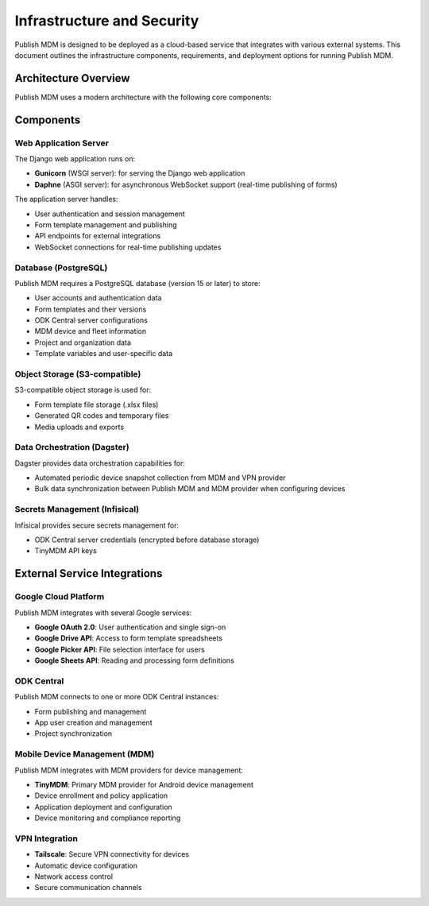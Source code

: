 Infrastructure and Security
===========================

Publish MDM is designed to be deployed as a cloud-based service that integrates with various external systems. This document outlines the infrastructure components, requirements, and deployment options for running Publish MDM.

Architecture Overview
---------------------

Publish MDM uses a modern architecture with the following core components:

.. mermaid::

    architecture-beta
        group publishmdm(cloud)[Publish MDM]

        service db(database)[PostgreSQL] in publishmdm
        service storage(disk)[S3 Object Storage] in publishmdm
        service web(server)[Django App] in publishmdm
        service dagster(server)[Dagster Data Orchestrator Platform] in publishmdm
        service secrets(database)[Infisical Secrets Storage] in publishmdm

        web:R -- L:db
        web:L -- R:storage
        web:B -- T:secrets
        web:T -- B:dagster

        service tinymdm(internet)[TinyMDM]
        service tailscale(internet)[Tailscale VPN]
        service central(internet)[ODK Central]
        service sentry(internet)[Sentry]
        service google(internet)[Google Sheets]

Components
----------

Web Application Server
~~~~~~~~~~~~~~~~~~~~~~

The Django web application runs on:

* **Gunicorn** (WSGI server): for serving the Django web application
* **Daphne** (ASGI server): for asynchronous WebSocket support (real-time publishing of forms)

The application server handles:

* User authentication and session management
* Form template management and publishing
* API endpoints for external integrations
* WebSocket connections for real-time publishing updates

Database (PostgreSQL)
~~~~~~~~~~~~~~~~~~~~~

Publish MDM requires a PostgreSQL database (version 15 or later) to store:

* User accounts and authentication data
* Form templates and their versions
* ODK Central server configurations
* MDM device and fleet information
* Project and organization data
* Template variables and user-specific data

Object Storage (S3-compatible)
~~~~~~~~~~~~~~~~~~~~~~~~~~~~~~

S3-compatible object storage is used for:

* Form template file storage (.xlsx files)
* Generated QR codes and temporary files
* Media uploads and exports

Data Orchestration (Dagster)
~~~~~~~~~~~~~~~~~~~~~~~~~~~~

Dagster provides data orchestration capabilities for:

* Automated periodic device snapshot collection from MDM and VPN provider
* Bulk data synchronization between Publish MDM and MDM provider when configuring devices

Secrets Management (Infisical)
~~~~~~~~~~~~~~~~~~~~~~~~~~~~~~

Infisical provides secure secrets management for:

* ODK Central server credentials (encrypted before database storage)
* TinyMDM API keys

External Service Integrations
-----------------------------

Google Cloud Platform
~~~~~~~~~~~~~~~~~~~~~

Publish MDM integrates with several Google services:

* **Google OAuth 2.0**: User authentication and single sign-on
* **Google Drive API**: Access to form template spreadsheets
* **Google Picker API**: File selection interface for users
* **Google Sheets API**: Reading and processing form definitions

ODK Central
~~~~~~~~~~~

Publish MDM connects to one or more ODK Central instances:

* Form publishing and management
* App user creation and management
* Project synchronization

Mobile Device Management (MDM)
~~~~~~~~~~~~~~~~~~~~~~~~~~~~~~

Publish MDM integrates with MDM providers for device management:

* **TinyMDM**: Primary MDM provider for Android device management
* Device enrollment and policy application
* Application deployment and configuration
* Device monitoring and compliance reporting

VPN Integration
~~~~~~~~~~~~~~~

* **Tailscale**: Secure VPN connectivity for devices
* Automatic device configuration
* Network access control
* Secure communication channels
